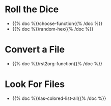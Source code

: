 #+BEGIN_COMMENT
.. title: Functions
.. slug: functions-index
.. date: 2023-06-23 13:13:24 UTC-07:00
.. tags: index
.. category: Functions
.. link: 
.. description: The index page for fish functions.
.. type: text
.. status: 
.. updated: 

#+END_COMMENT
#+OPTIONS: ^:{}
#+TOC: headlines 2
* Roll the Dice
- {{% doc %}}choose-function{{% /doc %}}
- {{% doc %}}random-hex{{% /doc %}}
* Convert a File
- {{% doc %}}rst2org-function{{% /doc %}}
* Look For Files
- {{% doc %}}las-colored-list-all{{% /doc %}}

